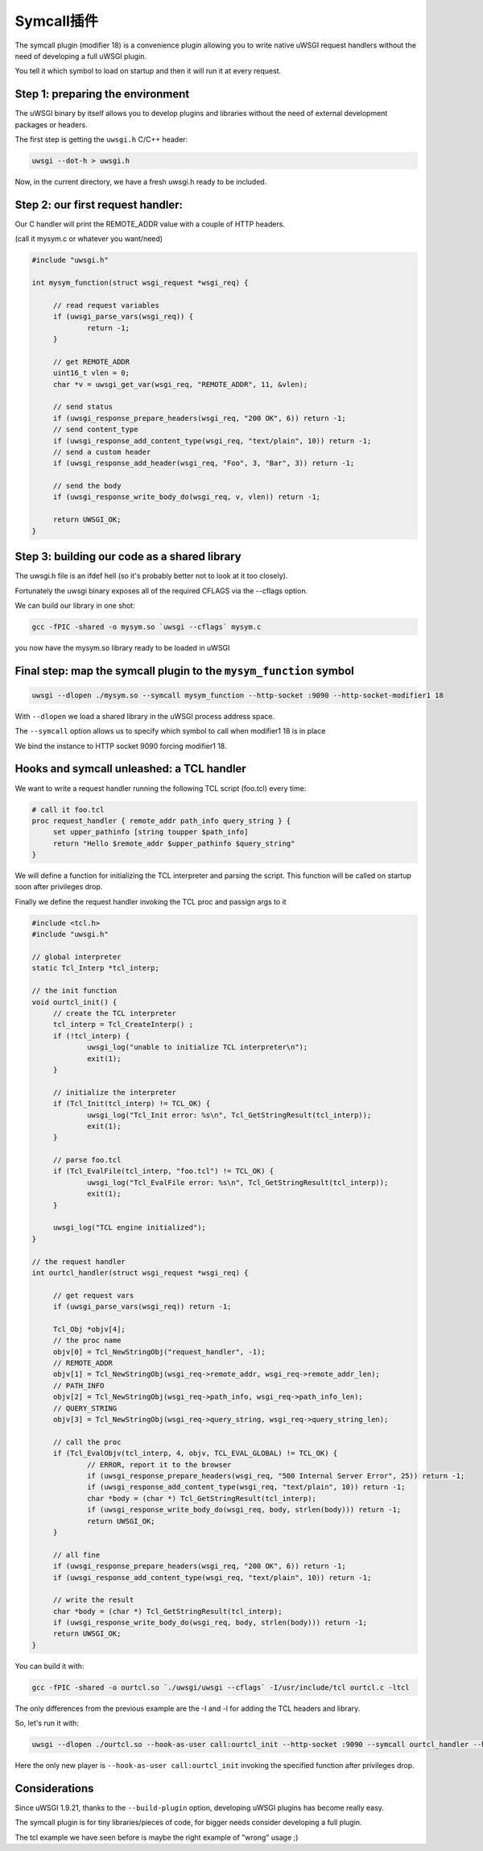 Symcall插件
==================

The symcall plugin (modifier 18) is a convenience plugin allowing you to write native uWSGI request handlers without the need of developing a full uWSGI plugin.

You tell it which symbol to load on startup and then it will run it at every request.

.. 注意::

   The "symcall" plugin is built-in by default in standard build profiles.

Step 1: preparing the environment
*********************************

The uWSGI binary by itself allows you to develop plugins and libraries without the need of external development packages or headers.

The first step is getting the ``uwsgi.h`` C/C++ header:

.. code-block:: sh

   uwsgi --dot-h > uwsgi.h
   
Now, in the current directory, we have a fresh uwsgi.h ready to be included.

Step 2: our first request handler:
**********************************

Our C handler will print the REMOTE_ADDR value with a couple of HTTP headers.

(call it mysym.c or whatever you want/need)

.. code-block:: c

   #include "uwsgi.h"

   int mysym_function(struct wsgi_request *wsgi_req) {
   
        // read request variables
        if (uwsgi_parse_vars(wsgi_req)) {
                return -1;
        }
        
        // get REMOTE_ADDR
        uint16_t vlen = 0;
        char *v = uwsgi_get_var(wsgi_req, "REMOTE_ADDR", 11, &vlen);
        
        // send status
        if (uwsgi_response_prepare_headers(wsgi_req, "200 OK", 6)) return -1;
        // send content_type
        if (uwsgi_response_add_content_type(wsgi_req, "text/plain", 10)) return -1;
        // send a custom header
        if (uwsgi_response_add_header(wsgi_req, "Foo", 3, "Bar", 3)) return -1;
        
        // send the body
        if (uwsgi_response_write_body_do(wsgi_req, v, vlen)) return -1;
        
        return UWSGI_OK;
   }

Step 3: building our code as a shared library
*********************************************

The uwsgi.h file is an ifdef hell (so it's probably better not to look at it too closely).

Fortunately the uwsgi binary exposes all of the required CFLAGS via the --cflags option.

We can build our library in one shot:

.. code-block:: c

   gcc -fPIC -shared -o mysym.so `uwsgi --cflags` mysym.c

you now have the mysym.so library ready to be loaded in uWSGI

Final step: map the symcall plugin to the ``mysym_function`` symbol
*******************************************************************

.. code-block:: sh

   uwsgi --dlopen ./mysym.so --symcall mysym_function --http-socket :9090 --http-socket-modifier1 18
   
With ``--dlopen`` we load a shared library in the uWSGI process address space.

The ``--symcall`` option allows us to specify which symbol to call when modifier1 18 is in place

We bind the instance to HTTP socket 9090 forcing modifier1 18.


Hooks and symcall unleashed: a TCL handler
******************************************

We want to write a request handler running the following TCL script (foo.tcl) every time:

.. code-block:: tcl

   # call it foo.tcl
   proc request_handler { remote_addr path_info query_string } {
        set upper_pathinfo [string toupper $path_info]
        return "Hello $remote_addr $upper_pathinfo $query_string"
   }
   
   
We will define a function for initializing the TCL interpreter and parsing the script. This function will be called on startup soon after privileges drop.

Finally we define the request handler invoking the TCL proc and passign args to it

.. code-block:: c


   #include <tcl.h>
   #include "uwsgi.h"

   // global interpreter
   static Tcl_Interp *tcl_interp;

   // the init function
   void ourtcl_init() {
        // create the TCL interpreter
        tcl_interp = Tcl_CreateInterp() ;
        if (!tcl_interp) {
                uwsgi_log("unable to initialize TCL interpreter\n");
                exit(1);
        }

        // initialize the interpreter
        if (Tcl_Init(tcl_interp) != TCL_OK) {
                uwsgi_log("Tcl_Init error: %s\n", Tcl_GetStringResult(tcl_interp));
                exit(1);
        }

        // parse foo.tcl
        if (Tcl_EvalFile(tcl_interp, "foo.tcl") != TCL_OK) {
                uwsgi_log("Tcl_EvalFile error: %s\n", Tcl_GetStringResult(tcl_interp));
                exit(1);
        }

        uwsgi_log("TCL engine initialized");
   }

   // the request handler
   int ourtcl_handler(struct wsgi_request *wsgi_req) {

        // get request vars
        if (uwsgi_parse_vars(wsgi_req)) return -1;

        Tcl_Obj *objv[4];
        // the proc name
        objv[0] = Tcl_NewStringObj("request_handler", -1);
        // REMOTE_ADDR
        objv[1] = Tcl_NewStringObj(wsgi_req->remote_addr, wsgi_req->remote_addr_len);
        // PATH_INFO
        objv[2] = Tcl_NewStringObj(wsgi_req->path_info, wsgi_req->path_info_len);
        // QUERY_STRING
        objv[3] = Tcl_NewStringObj(wsgi_req->query_string, wsgi_req->query_string_len);

        // call the proc
        if (Tcl_EvalObjv(tcl_interp, 4, objv, TCL_EVAL_GLOBAL) != TCL_OK) {
                // ERROR, report it to the browser
                if (uwsgi_response_prepare_headers(wsgi_req, "500 Internal Server Error", 25)) return -1;
                if (uwsgi_response_add_content_type(wsgi_req, "text/plain", 10)) return -1;
                char *body = (char *) Tcl_GetStringResult(tcl_interp);
                if (uwsgi_response_write_body_do(wsgi_req, body, strlen(body))) return -1;
                return UWSGI_OK;
        }

        // all fine
        if (uwsgi_response_prepare_headers(wsgi_req, "200 OK", 6)) return -1;
        if (uwsgi_response_add_content_type(wsgi_req, "text/plain", 10)) return -1;

        // write the result
        char *body = (char *) Tcl_GetStringResult(tcl_interp);
        if (uwsgi_response_write_body_do(wsgi_req, body, strlen(body))) return -1;
        return UWSGI_OK;
   }

   
You can build it with:

.. code-block:: sh

   gcc -fPIC -shared -o ourtcl.so `./uwsgi/uwsgi --cflags` -I/usr/include/tcl ourtcl.c -ltcl
   
The only differences from the previous example are the -I and -l for adding the TCL headers and library.

So, let's run it with:

.. code-block:: sh

   uwsgi --dlopen ./ourtcl.so --hook-as-user call:ourtcl_init --http-socket :9090 --symcall ourtcl_handler --http-socket-modifier1 18
   
Here the only new player is ``--hook-as-user call:ourtcl_init`` invoking the specified function after privileges drop.


.. 注意::

   This code is not thread safe! If you want to improve this tcl library to support multithreading, best approach will be having a TCL interpreter
   for each pthread instead of a global one.
   
Considerations
**************

Since uWSGI 1.9.21, thanks to the ``--build-plugin`` option, developing uWSGI plugins has become really easy.

The symcall plugin is for tiny libraries/pieces of code, for bigger needs consider developing a full plugin.

The tcl example we have seen before is maybe the right example of "wrong" usage ;)
